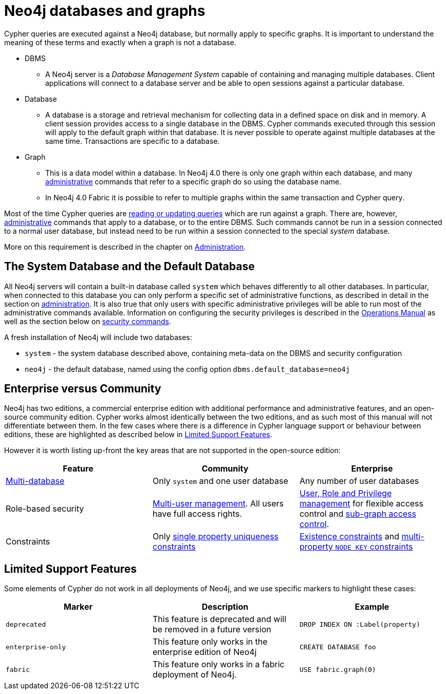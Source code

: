 [[neo4j-databases-graphs]]
= Neo4j databases and graphs

Cypher queries are executed against a Neo4j database, but normally apply to specific graphs.
It is important to understand the meaning of these terms and exactly when a graph is not a database.

* DBMS
** A Neo4j server is a _Database Management System_ capable of containing and managing multiple databases.
   Client applications will connect to a database server and be able to open sessions against a particular database.
* Database
** A database is a storage and retrieval mechanism for collecting data in a defined space on disk and in memory.
   A client session provides access to a single database in the DBMS.
   Cypher commands executed through this session will apply to the default graph within that database.
   It is never possible to operate against multiple databases at the same time.
   Transactions are specific to a database.
* Graph
** This is a data model within a database.
   In Neo4j 4.0 there is only one graph within each database, and many <<cypher-querying-updating-administering, administrative>> commands that refer to a specific graph do so using the database name.
** In Neo4j 4.0 Fabric it is possible to refer to multiple graphs within the same transaction and Cypher query.

Most of the time Cypher queries are <<cypher-querying-updating-administering, reading or updating queries>> which are run against a graph.
There are, however, <<administration, administrative>> commands that apply to a database, or to the entire DBMS.
Such commands cannot be run in a session connected to a normal user database, but instead need to be run within a session connected to the special _system_ database.

More on this requirement is described in the chapter on <<administration, Administration>>.

== The System Database and the Default Database

All Neo4j servers will contain a built-in database called `system` which behaves differently to all other databases.
In particular, when connected to this database you can only perform a specific set of administrative functions, as described in detail in the section on <<administration, administration>>.
It is also true that only users with specific administrative privileges will be able to run most of the administrative commands available.
Information on configuring the security privileges is described in the <<operations#, Operations Manual>> as well as the section below on <<administration-security, security commands>>.

A fresh installation of Neo4j will include two databases:

* `system` - the system database described above, containing meta-data on the DBMS and security configuration
* `neo4j` - the default database, named using the config option `dbms.default_database=neo4j`

== Enterprise versus Community

Neo4j has two editions, a commercial enterprise edition with additional performance and administrative features, and an open-source community edition.
Cypher works almost identically between the two editions, and as such most of this manual will not differentiate between them.
In the few cases where there is a difference in Cypher language support or behaviour between editions, these are highlighted as described below in <<cypher-limited-support>>.

However it is worth listing up-front the key areas that are not supported in the open-source edition:

[options="header"]
|===
| Feature | Community | Enterprise
| <<administration-databases, Multi-database>> | Only `system` and one user database | Any number of user databases
| Role-based security | <<administration-security-users, Multi-user management>>. All users have full access rights. | <<administration-security, User, Role and Privilege management>> for flexible access control and <<administration-security-subgraph, sub-graph access control>>.
| Constraints | Only <<administration-constraints-unique-nodes, single property uniqueness constraints>> | <<administration-constraints-prop-exist-nodes, Existence constraints>> and <<administration-constraints-node-key, multi-property `NODE KEY` constraints>>
|===

[[cypher-limited-support]]
== Limited Support Features

Some elements of Cypher do not work in all deployments of Neo4j, and we use specific markers to highlight these cases:

[options="header"]
|===
| Marker                | Description | Example
| `deprecated` | This feature is deprecated and will be removed in a future version
| [deprecated]#`DROP INDEX ON :Label(property)`#
| `enterprise-only`     | This feature only works in the enterprise edition of Neo4j
| [enterprise-edition]#`CREATE DATABASE foo`#
| `fabric`   | This feature only works in a fabric deployment of Neo4j.
| [fabric]#`USE fabric.graph(0)`#
|===

